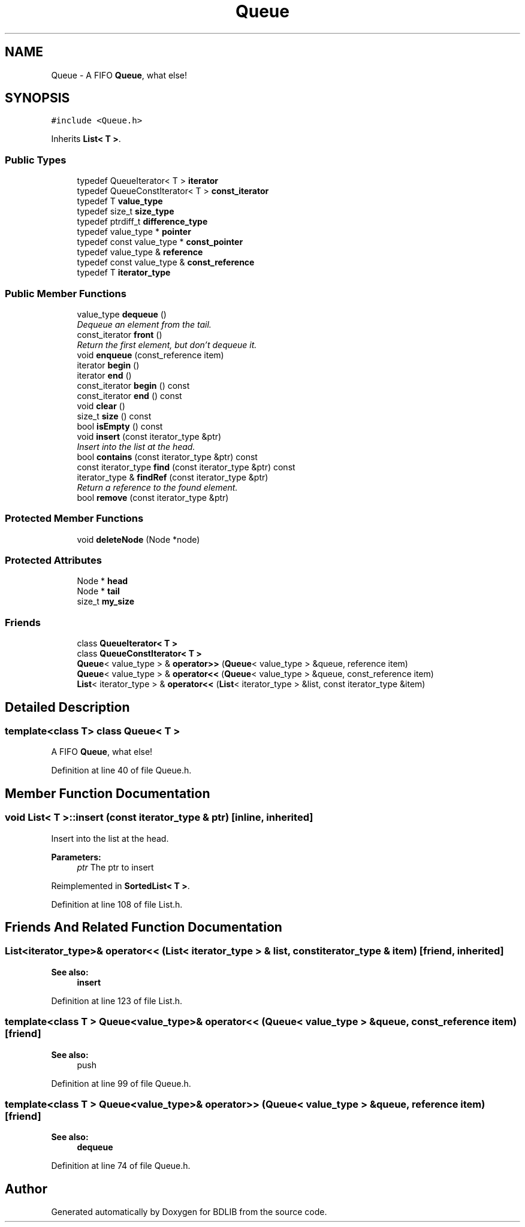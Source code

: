 .TH "Queue" 3 "18 Dec 2009" "Version 1.0" "BDLIB" \" -*- nroff -*-
.ad l
.nh
.SH NAME
Queue \- A FIFO \fBQueue\fP, what else!  

.PP
.SH SYNOPSIS
.br
.PP
\fC#include <Queue.h>\fP
.PP
Inherits \fBList< T >\fP.
.PP
.SS "Public Types"

.in +1c
.ti -1c
.RI "typedef QueueIterator< T > \fBiterator\fP"
.br
.ti -1c
.RI "typedef QueueConstIterator< T > \fBconst_iterator\fP"
.br
.ti -1c
.RI "typedef T \fBvalue_type\fP"
.br
.ti -1c
.RI "typedef size_t \fBsize_type\fP"
.br
.ti -1c
.RI "typedef ptrdiff_t \fBdifference_type\fP"
.br
.ti -1c
.RI "typedef value_type * \fBpointer\fP"
.br
.ti -1c
.RI "typedef const value_type * \fBconst_pointer\fP"
.br
.ti -1c
.RI "typedef value_type & \fBreference\fP"
.br
.ti -1c
.RI "typedef const value_type & \fBconst_reference\fP"
.br
.ti -1c
.RI "typedef T \fBiterator_type\fP"
.br
.in -1c
.SS "Public Member Functions"

.in +1c
.ti -1c
.RI "value_type \fBdequeue\fP ()"
.br
.RI "\fIDequeue an element from the tail. \fP"
.ti -1c
.RI "const_iterator \fBfront\fP ()"
.br
.RI "\fIReturn the first element, but don't dequeue it. \fP"
.ti -1c
.RI "void \fBenqueue\fP (const_reference item)"
.br
.ti -1c
.RI "iterator \fBbegin\fP ()"
.br
.ti -1c
.RI "iterator \fBend\fP ()"
.br
.ti -1c
.RI "const_iterator \fBbegin\fP () const "
.br
.ti -1c
.RI "const_iterator \fBend\fP () const "
.br
.ti -1c
.RI "void \fBclear\fP ()"
.br
.ti -1c
.RI "size_t \fBsize\fP () const"
.br
.ti -1c
.RI "bool \fBisEmpty\fP () const"
.br
.ti -1c
.RI "void \fBinsert\fP (const iterator_type &ptr)"
.br
.RI "\fIInsert into the list at the head. \fP"
.ti -1c
.RI "bool \fBcontains\fP (const iterator_type &ptr) const"
.br
.ti -1c
.RI "const iterator_type \fBfind\fP (const iterator_type &ptr) const"
.br
.ti -1c
.RI "iterator_type & \fBfindRef\fP (const iterator_type &ptr)"
.br
.RI "\fIReturn a reference to the found element. \fP"
.ti -1c
.RI "bool \fBremove\fP (const iterator_type &ptr)"
.br
.in -1c
.SS "Protected Member Functions"

.in +1c
.ti -1c
.RI "void \fBdeleteNode\fP (Node *node)"
.br
.in -1c
.SS "Protected Attributes"

.in +1c
.ti -1c
.RI "Node * \fBhead\fP"
.br
.ti -1c
.RI "Node * \fBtail\fP"
.br
.ti -1c
.RI "size_t \fBmy_size\fP"
.br
.in -1c
.SS "Friends"

.in +1c
.ti -1c
.RI "class \fBQueueIterator< T >\fP"
.br
.ti -1c
.RI "class \fBQueueConstIterator< T >\fP"
.br
.ti -1c
.RI "\fBQueue\fP< value_type > & \fBoperator>>\fP (\fBQueue\fP< value_type > &queue, reference item)"
.br
.ti -1c
.RI "\fBQueue\fP< value_type > & \fBoperator<<\fP (\fBQueue\fP< value_type > &queue, const_reference item)"
.br
.ti -1c
.RI "\fBList\fP< iterator_type > & \fBoperator<<\fP (\fBList\fP< iterator_type > &list, const iterator_type &item)"
.br
.in -1c
.SH "Detailed Description"
.PP 

.SS "template<class T> class Queue< T >"
A FIFO \fBQueue\fP, what else! 
.PP
Definition at line 40 of file Queue.h.
.SH "Member Function Documentation"
.PP 
.SS "void \fBList\fP< T  >::insert (const iterator_type & ptr)\fC [inline, inherited]\fP"
.PP
Insert into the list at the head. 
.PP
\fBParameters:\fP
.RS 4
\fIptr\fP The ptr to insert 
.RE
.PP

.PP
Reimplemented in \fBSortedList< T >\fP.
.PP
Definition at line 108 of file List.h.
.SH "Friends And Related Function Documentation"
.PP 
.SS "\fBList\fP<iterator_type>& operator<< (\fBList\fP< iterator_type > & list, const iterator_type & item)\fC [friend, inherited]\fP"
.PP
\fBSee also:\fP
.RS 4
\fBinsert\fP 
.RE
.PP

.PP
Definition at line 123 of file List.h.
.SS "template<class T > \fBQueue\fP<value_type>& operator<< (\fBQueue\fP< value_type > & queue, const_reference item)\fC [friend]\fP"
.PP
\fBSee also:\fP
.RS 4
push 
.RE
.PP

.PP
Definition at line 99 of file Queue.h.
.SS "template<class T > \fBQueue\fP<value_type>& operator>> (\fBQueue\fP< value_type > & queue, reference item)\fC [friend]\fP"
.PP
\fBSee also:\fP
.RS 4
\fBdequeue\fP 
.RE
.PP

.PP
Definition at line 74 of file Queue.h.

.SH "Author"
.PP 
Generated automatically by Doxygen for BDLIB from the source code.

